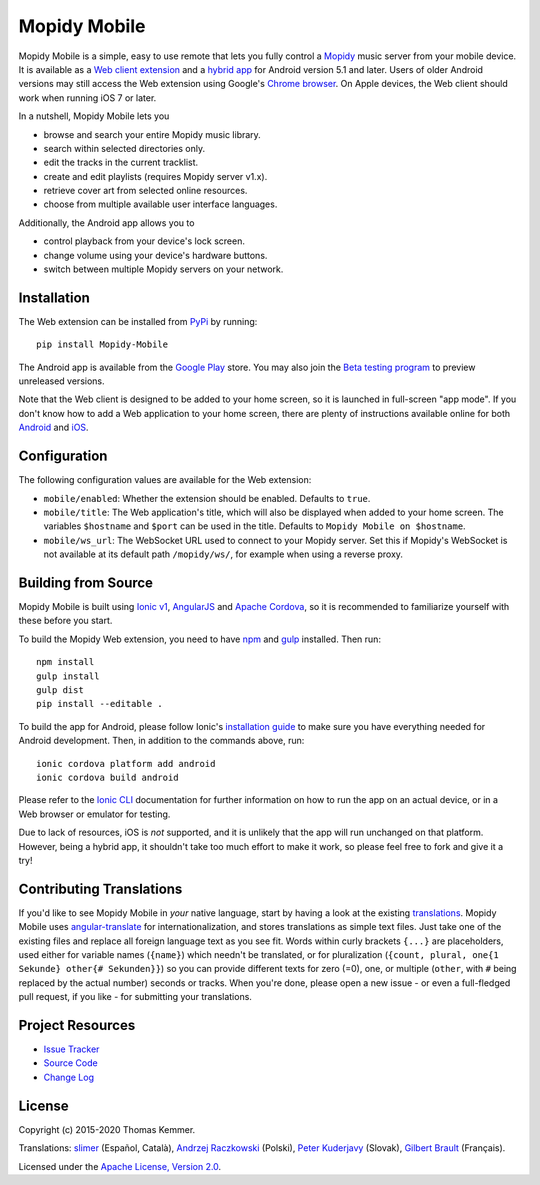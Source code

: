 Mopidy Mobile
========================================================================

Mopidy Mobile is a simple, easy to use remote that lets you fully
control a Mopidy_ music server from your mobile device.  It is
available as a `Web client extension
<http://mopidy.readthedocs.org/en/latest/ext/web/>`_ and a `hybrid app
<http://en.wikipedia.org/wiki/HTML5_in_mobile_devices#Hybrid_Mobile_Apps>`_
for Android version 5.1 and later.  Users of older Android versions
may still access the Web extension using Google's `Chrome browser
<https://play.google.com/store/apps/details?id=com.android.chrome>`_.
On Apple devices, the Web client should work when running iOS 7 or
later.

In a nutshell, Mopidy Mobile lets you

- browse and search your entire Mopidy music library.
- search within selected directories only.
- edit the tracks in the current tracklist.
- create and edit playlists (requires Mopidy server v1.x).
- retrieve cover art from selected online resources.
- choose from multiple available user interface languages.

Additionally, the Android app allows you to

- control playback from your device's lock screen.
- change volume using your device's hardware buttons.
- switch between multiple Mopidy servers on your network.


Installation
------------------------------------------------------------------------

The Web extension can be installed from PyPi_ by running::

  pip install Mopidy-Mobile

The Android app is available from the `Google Play
<https://play.google.com/store/apps/details?id=at.co.kemmer.mopidy_mobile>`_
store.  You may also join the `Beta testing program
<https://play.google.com/apps/testing/at.co.kemmer.mopidy_mobile>`_ to
preview unreleased versions.

Note that the Web client is designed to be added to your home screen,
so it is launched in full-screen "app mode".  If you don't know how to
add a Web application to your home screen, there are plenty of
instructions available online for both `Android
<https://www.google.at/search?q=android+chrome+add+to+homescreen>`_
and `iOS
<https://www.google.at/search?q=ios+safari+add+to+homescreen>`_.


Configuration
------------------------------------------------------------------------

The following configuration values are available for the Web
extension:

- ``mobile/enabled``: Whether the extension should be enabled.
  Defaults to ``true``.

- ``mobile/title``: The Web application's title, which will also be
  displayed when added to your home screen.  The variables
  ``$hostname`` and ``$port`` can be used in the title.  Defaults to
  ``Mopidy Mobile on $hostname``.

- ``mobile/ws_url``: The WebSocket URL used to connect to your Mopidy
  server.  Set this if Mopidy's WebSocket is not available at its
  default path ``/mopidy/ws/``, for example when using a reverse
  proxy.


Building from Source
------------------------------------------------------------------------

Mopidy Mobile is built using `Ionic v1
<http://ionicframework.com/docs/v1/>`_, `AngularJS
<https://angularjs.org/>`_ and `Apache Cordova
<http://cordova.apache.org/>`_, so it is recommended to familiarize
yourself with these before you start.

To build the Mopidy Web extension, you need to have `npm
<http://www.npmjs.org/>`_ and `gulp <http://gulpjs.com/>`_ installed.
Then run::

  npm install
  gulp install
  gulp dist
  pip install --editable .

To build the app for Android, please follow Ionic's `installation
guide <http://ionicframework.com/docs/guide/installation.html>`_ to
make sure you have everything needed for Android development.  Then,
in addition to the commands above, run::

  ionic cordova platform add android
  ionic cordova build android

Please refer to the `Ionic CLI <http://ionicframework.com/docs/cli/>`_
documentation for further information on how to run the app on an
actual device, or in a Web browser or emulator for testing.

Due to lack of resources, iOS is *not* supported, and it is unlikely
that the app will run unchanged on that platform.  However, being a
hybrid app, it shouldn't take too much effort to make it work, so
please feel free to fork and give it a try!


Contributing Translations
------------------------------------------------------------------------

If you'd like to see Mopidy Mobile in *your* native language, start by
having a look at the existing `translations <./www/app/locale>`_.
Mopidy Mobile uses `angular-translate
<https://angular-translate.github.io/>`_ for internationalization, and
stores translations as simple text files.  Just take one of the
existing files and replace all foreign language text as you see fit.
Words within curly brackets ``{...}`` are placeholders, used either
for variable names (``{name}``) which needn't be translated, or for
pluralization (``{count, plural, one{1 Sekunde} other{# Sekunden}}``)
so you can provide different texts for zero (=0), one, or multiple
(``other``, with ``#`` being replaced by the actual number) seconds or
tracks.  When you're done, please open a new issue - or even a
full-fledged pull request, if you like - for submitting your
translations.


Project Resources
------------------------------------------------------------------------

.. image:: http://img.shields.io/pypi/v/Mopidy-Mobile.svg?style=flat
    :target: https://pypi.python.org/pypi/Mopidy-Mobile/
    :alt: Latest PyPI version

.. image:: http://img.shields.io/travis/tkem/mopidy-mobile/master.svg?style=flat
    :target: https://travis-ci.org/tkem/mopidy-mobile/
    :alt: Travis CI build status

- `Issue Tracker`_
- `Source Code`_
- `Change Log`_


License
------------------------------------------------------------------------

Copyright (c) 2015-2020 Thomas Kemmer.

Translations: `slimer <https://github.com/slimer/>`_ (Español,
Català), `Andrzej Raczkowski <https://github.com/araczkowski/>`_
(Polski), `Peter Kuderjavy <mailto:kuderjavy@gmail.com>`_ (Slovak),
`Gilbert Brault <https://github.com/gbrault>`_ (Français).

Licensed under the `Apache License, Version 2.0`_.


.. _Mopidy: http://www.mopidy.com/

.. _PyPI: https://pypi.python.org/pypi/Mopidy-Mobile/
.. _Issue Tracker: https://github.com/tkem/mopidy-mobile/issues/
.. _Source Code: https://github.com/tkem/mopidy-mobile/
.. _Change Log: https://github.com/tkem/mopidy-mobile/blob/master/CHANGELOG.rst

.. _Apache License, Version 2.0: http://www.apache.org/licenses/LICENSE-2.0
